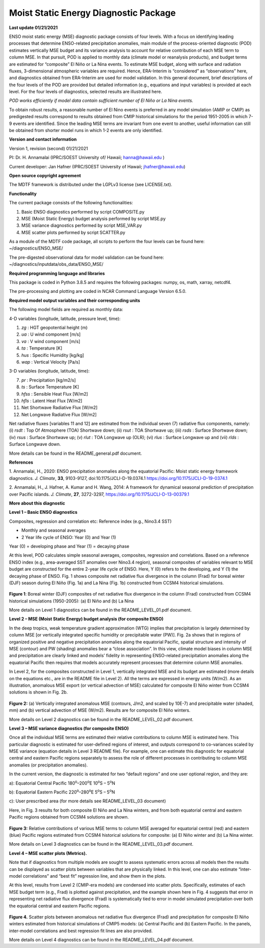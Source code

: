 Moist Static Energy Diagnostic Package
======================================

**Last update 01/21/2021**

ENSO moist static energy (MSE) diagnostic package consists of four
levels. With a focus on identifying leading processes that determine
ENSO-related precipitation anomalies, main module of the
process-oriented diagnostic (POD) estimates vertically MSE budget and
its variance analysis to account for relative contribution of each MSE
term to column MSE. In that pursuit, POD is applied to monthly data
(climate model or reanalysis products), and budget terms are estimated
for “composite” El Niño or La Nina events. To estimate MSE budget, along
with surface and radiation fluxes, 3-dimensional atmospheric variables
are required. Hence, ERA-Interim is “considered” as “observations” here,
and diagnostics obtained from ERA-Interim are used for model validation.
In this general document, brief descriptions of the four levels of the
POD are provided but detailed information (e.g., equations and input
variables) is provided at each level. For the four levels of
diagnostics, selected results are illustrated here.

*POD works efficiently if model data contain sufficient number of El
Niño or La Nina events.*

To obtain robust results, a reasonable number of El Nino events is preferred in any model
simulation (AMIP or CMIP) as predigested results correspond to results obtained from CMIP
historical simulations for the period 1951-2005 in which 7-9 events are identified. 
Since the leading MSE terms are invariant from one event to another, useful information 
can still be obtained from shorter model runs in which 1-2 events are only identified. 

**Version and contact information**

Version 1, revision (second) 01/21/2021

PI: Dr. H. Annamalai (IPRC/SOEST University of/ Hawaii; hanna@hawaii.edu
)

Current developer: Jan Hafner (IPRC/SOEST University of Hawaii;
jhafner@hawaii.edu)

**Open source copyright agreement**

The MDTF framework is distributed under the LGPLv3 license (see
LICENSE.txt).

**Functionality**

The current package consists of the following functionalities:

1. Basic ENSO diagnostics performed by script COMPOSITE.py

2. MSE (Moist Static Energy) budget analysis performed by script MSE.py

3. MSE variance diagnostics performed by script MSE_VAR.py

4. MSE scatter plots performed by script SCATTER.py

As a module of the MDTF code package, all scripts to perform the four
levels can be found here: ~/diagnostics/ENSO_MSE/

The pre-digested observational data for model validation can be found
here: ~/diagnostics/inputdata/obs_data/ENSO_MSE/

**Required programming language and libraries**

This package is coded in Python 3.8.5 and requires the following
packages: numpy, os, math, xarray, netcdf4.

The pre-processing and plotting are coded in NCAR Command Language
Version 6.5.0.

**Required model output variables and their corresponding units**

The following model fields are required as monthly data:

4-D variables (longitude, latitude, pressure level, time):

1. *zg* : HGT geopotential height (m)

2. *ua* : U wind component [m/s]

3. *va* : V wind component [m/s]

4. *ta* : Temperature [K]

5. *hus* : Specific Humidity [kg/kg]

6. *wap* : Vertical Velocity [Pa/s]

3-D variables (longitude, latitude, time):

7. *pr* : Precipitation [kg/m2/s]

8. *ts* : Surface Temperature [K]

9. *hfss* : Sensible Heat Flux [W/m2]

10. *hfls* : Latent Heat Flux [W/m2]

11. Net Shortwave Radiative Flux [W/m2]

12. Net Longwave Radiative Flux [W/m2]

Net radiative fluxes [variables 11 and 12] are estimated from the
individual seven (7) radiative flux components, namely: (i) *rsdt* : Top
Of Atmosphere (TOA) Shortwave down; (ii) *rsut* : TOA Shortwave up;
(iii) *rsds* : Surface Shortwave down; (iv) *rsus* : Surface Shortwave
up; (v) *rlut* : TOA Longwave up (OLR); (vi) *rlus* : Surface Longwave
up and (vii) *rlds* : Surface Longwave down.

More details can be found in the README_general.pdf document.

**References**

.. _ref-Annamalai_2020:
 
1. Annamalai, H., 2020: ENSO precipitation anomalies along the
equatorial Pacific: Moist static energy framework diagnostics. *J.
Climate*, **33**, 9103-9127, doi:10.1175/JCLI-D-19.0374.1
`<https://doi.org/10.1175/JCLI-D-19-0374.1>`__

.. _ref-Annamalai_2014:

2. Annamalai, H., J. Hafner, A. Kumar and H. Wang, 2014: A framework for
dynamical seasonal prediction of precipitation over Pacific islands. *J.
Climate*, **27**, 3272-3297, `<https://doi.org/10.1175/JCLI-D-13-00379.1>`__

**More about this diagnostic**

**Level 1 – Basic ENSO diagnostics**

Composites, regression and correlation etc: Reference index (e.g.,
Nino3.4 SST)

-  Monthly and seasonal averages

-  2 Year life cycle of ENSO: Year (0) and Year (1)

Year (0) = developing phase and Year (1) = decaying phase

At this level, POD calculates simple seasonal averages, composites,
regression and correlations. Based on a reference ENSO index (e.g.,
area-averaged SST anomalies over Nino3.4 region), seasonal composites of
variables relevant to MSE budget are constructed for the entire 2-year
life cycle of ENSO. Here, Y (0) refers to the developing, and Y (1) the
decaying phase of ENSO. Fig. 1 shows composite net radiative flux
divergence in the column (Frad) for boreal winter (DJF) season during El
Niño (Fig. 1a) and La Nina (Fig. 1b) constructed from CCSM4 historical
simulations.

.. figure:: ./ENSO_MSE_fig1.png
   :align: center
   :width: 75 %

**Figure 1**: Boreal winter (DJF) composites of net radiative flux
divergence in the column (Frad) constructed from CCSM4 historical
simulations (1950-2005): (a) El Niño and (b) La Nina

More details on Level 1 diagnostics can be found in the
README_LEVEL_01.pdf document.

**Level 2 – MSE (Moist Static Energy) budget analysis (for composite
ENSO)**

In the deep tropics, weak temperature gradient approximation (WTG)
implies that precipitation is largely determined by column MSE [or
vertically integrated specific humidity or precipitable water (PW)].
Fig. 2a shows that in regions of organized positive and negative
precipitation anomalies along the equatorial Pacific, spatial structure
and intensity of MSE (contour) and PW (shading) anomalies bear a “close
association”. In this view, climate model biases in column MSE and
precipitation are clearly linked and models’ fidelity in representing
ENSO-related precipitation anomalies along the equatorial Pacific then
requires that models accurately represent processes that determine
column MSE anomalies.

In Level 2, for the composites constructed in Level 1, vertically
integrated MSE and its budget are estimated (more details on the
equations etc., are in the README file in Level 2). All the terms are
expressed in energy units (W/m2). As an illustration, anomalous MSE
export (or vertical advection of MSE) calculated for composite El Niño
winter from CCSM4 solutions is shown in Fig. 2b.

.. figure:: ./ENSO_MSE_fig2.png
   :align: center
   :width: 75 %

**Figure 2:** (a) Vertically integrated anomalous MSE (contours, J/m2,
and scaled by 10E-7) and precipitable water (shaded, mm) and (b)
vertical advection of MSE (W/m2). Results are for composite El Niño
winters.

More details on Level 2 diagnostics can be found in the
README_LEVEL_02.pdf document.

**Level 3 – MSE variance diagnostics (for composite ENSO)**

Once all the individual MSE terms are estimated their relative
contributions to column MSE is estimated here. This particular
diagnostic is estimated for user-defined regions of interest, and
outputs correspond to co-variances scaled by MSE variance (equation
details in Level 3 README file). For example, one can estimate this
diagnostic for equatorial central and eastern Pacific regions separately
to assess the role of different processes in contributing to column MSE
anomalies (or precipitation anomalies).

In the current version, the diagnostic is estimated for two “default
regions” and one user optional region, and they are:

a): Equatorial Central Pacific 180\ :sup:`o`–200\ :sup:`o`\ E
10\ :sup:`o`\ S – 5\ :sup:`o`\ N

b): Equatorial Eastern Pacific 220\ :sup:`o`–280\ :sup:`o`\ E
5\ :sup:`o`\ S – 5\ :sup:`o`\ N

c): User prescribed area (for more details see README_LEVEL_03 document)

Here, in Fig. 3 results for both composite El Niño and La Nina winters,
and from both equatorial central and eastern Pacific regions obtained
from CCSM4 solutions are shown.

.. figure:: ./ENSO_MSE_fig3.png
   :align: center
   :width: 75 %

**Figure 3:** Relative contributions of various MSE terms to column MSE
averaged for equatorial central (red) and eastern (blue) Pacific regions
estimated from CCSM4 historical solutions for composite: (a) El Niño
winter and (b) La Nina winter.

More details on Level 3 diagnostics can be found in the
README_LEVEL_03.pdf document.

**Level 4 – MSE scatter plots (Metrics).**

Note that if diagnostics from multiple models are sought to assess
systematic errors across all models then the results can be displayed as
scatter plots between variables that are physically linked. In this
level, one can also estimate “inter-model correlations” and “best fit”
regression line, and show them in the plots.

At this level, results from Level 2 (CMIP-era models) are condensed into
scatter plots. Specifically, estimates of each MSE budget term (e.g.,
Frad) is plotted against precipitation, and the example shown here in
Fig. 4 suggests that error in representing net radiative flux divergence
(Frad) is systematically tied to error in model simulated precipitation
over both the equatorial central and eastern Pacific regions.

.. figure:: ./ENSO_MSE_fig4.png
   :align: center
   :width: 75 %

**Figure 4.** Scatter plots between anomalous net radiative flux
divergence (Frad) and precipitation for composite El Niño winters
estimated from historical simulations of CMIP5 models: (a) Central
Pacific and (b) Eastern Pacific. In the panels, inter-model correlations
and best regression fit lines are also provided.

More details on Level 4 diagnostics can be found in the
README_LEVEL_04.pdf document.
